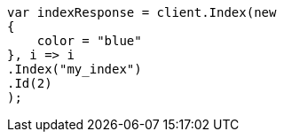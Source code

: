 // query-dsl/terms-query.asciidoc:160

////
IMPORTANT NOTE
==============
This file is generated from method Line160 in https://github.com/elastic/elasticsearch-net/tree/master/src/Examples/Examples/QueryDsl/TermsQueryPage.cs#L86-L104.
If you wish to submit a PR to change this example, please change the source method above
and run dotnet run -- asciidoc in the ExamplesGenerator project directory.
////

[source, csharp]
----
var indexResponse = client.Index(new
{
    color = "blue"
}, i => i
.Index("my_index")
.Id(2)
);
----

